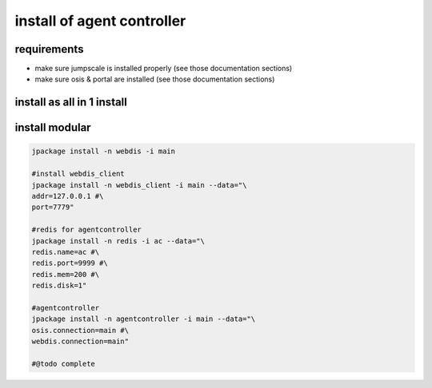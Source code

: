 
install of agent controller
===========================

requirements
------------


* make sure jumpscale is installed properly (see those documentation sections)
* make sure osis & portal are installed (see those documentation sections)


install as all in 1 install
---------------------------


install modular
---------------




.. code-block:: python

  jpackage install -n webdis -i main
  
  #install webdis_client
  jpackage install -n webdis_client -i main --data="\
  addr=127.0.0.1 #\
  port=7779"
  
  #redis for agentcontroller
  jpackage install -n redis -i ac --data="\
  redis.name=ac #\
  redis.port=9999 #\
  redis.mem=200 #\
  redis.disk=1"
  
  #agentcontroller
  jpackage install -n agentcontroller -i main --data="\
  osis.connection=main #\
  webdis.connection=main"
  
  #@todo complete



